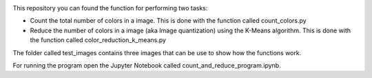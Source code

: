 .. image:: https://mybinder.org/badge_logo.svg
 :target: https://mybinder.org/v2/gh/ecamo19/image_color_count_and_color_reduction/HEAD



This repository you can found the function for performing two tasks: 

+ Count the total number of colors in a image. This is done with the function called count_colors.py
+ Reduce the number of colors in a image (aka Image quantization) using the K-Means algorithm. This is done with the function called color_reduction_k_means.py

The folder called test_images contains three images that can be use to show how the functions work.

For running the program open the Jupyter Notebook called count_and_reduce_program.ipynb. 


